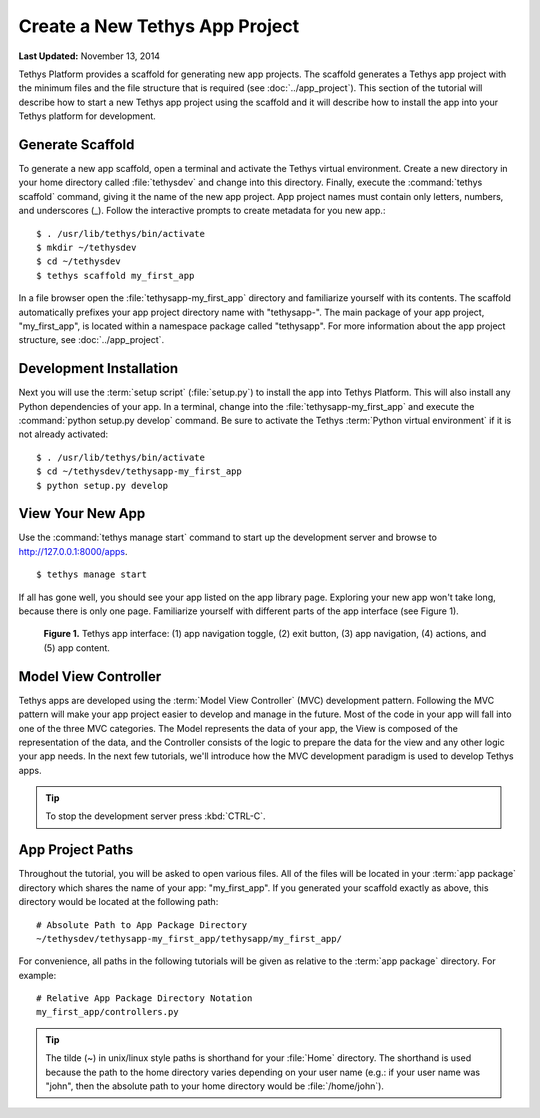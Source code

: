 *******************************
Create a New Tethys App Project
*******************************

**Last Updated:** November 13, 2014

Tethys Platform provides a scaffold for generating new app projects. The scaffold generates a Tethys app project with
the minimum files and the file structure that is required (see :doc:`../app_project`). This section of the tutorial will
describe how to start a new Tethys app project using the scaffold and it will describe how to install the app into your
Tethys platform for development.

Generate Scaffold
=================

To generate a new app scaffold, open a terminal and activate the Tethys virtual environment. Create a new directory in
your home directory called :file:`tethysdev` and change into this directory. Finally, execute the
:command:`tethys scaffold` command, giving it the name of the new app project. App project names must contain only
letters, numbers, and underscores (_). Follow the interactive prompts to create
metadata for you new app.:

::

    $ . /usr/lib/tethys/bin/activate
    $ mkdir ~/tethysdev
    $ cd ~/tethysdev
    $ tethys scaffold my_first_app

In a file browser open the :file:`tethysapp-my_first_app` directory and familiarize yourself with its contents. The
scaffold automatically prefixes your app project directory name with "tethysapp-". The main package of your app project,
"my_first_app", is located within a namespace package called "tethysapp". For more information about the app project
structure, see :doc:`../app_project`.

Development Installation
========================

Next you will use the :term:`setup script` (:file:`setup.py`) to install the app into Tethys Platform. This will also
install any Python dependencies of your app. In a terminal, change into the :file:`tethysapp-my_first_app` and execute
the :command:`python setup.py develop` command. Be sure to activate the Tethys :term:`Python virtual environment` if
it is not already activated:

::

    $ . /usr/lib/tethys/bin/activate
    $ cd ~/tethysdev/tethysapp-my_first_app
    $ python setup.py develop


View Your New App
=================

Use the :command:`tethys manage start` command to start up the development server and browse to
`<http://127.0.0.1:8000/apps>`_.

::

    $ tethys manage start

If all has gone well, you should see your app listed on the app library page. Exploring your new app won't take long,
because there is only one page. Familiarize yourself with different parts of the app interface (see Figure 1).

.. figure:: ../images/app_controls.png
    :width: 650px

    **Figure 1.** Tethys app interface: (1) app navigation toggle, (2) exit button, (3) app navigation, (4) actions, and (5) app content.

Model View Controller
=====================

Tethys apps are developed using the :term:`Model View Controller` (MVC) development pattern. Following the MVC pattern will make
your app project easier to develop and manage in the future. Most of the code in your app will fall into one of the
three MVC categories. The Model represents the data of your app, the View is composed of the representation of the data,
and the Controller consists of the logic to prepare the data for the view and any other logic your app needs. In the next
few tutorials, we'll introduce how the MVC development paradigm is used to develop Tethys apps.

.. tip::

    To stop the development server press :kbd:`CTRL-C`.

App Project Paths
=================

Throughout the tutorial, you will be asked to open various files. All of the files will be located in your :term:`app package` directory which shares the name of your app: "my_first_app". If you generated your scaffold exactly as above, this directory would be located at the following path:

::

    # Absolute Path to App Package Directory
    ~/tethysdev/tethysapp-my_first_app/tethysapp/my_first_app/

For convenience, all paths in the following tutorials will be given as relative to the :term:`app package` directory. For example:

::

    # Relative App Package Directory Notation
    my_first_app/controllers.py

.. tip::

    The tilde (~) in unix/linux style paths is shorthand for your :file:`Home` directory. The shorthand is used because the path to the home directory varies depending on your user name (e.g.: if your user name was "john", then the absolute path to your home directory would be :file:`/home/john`).